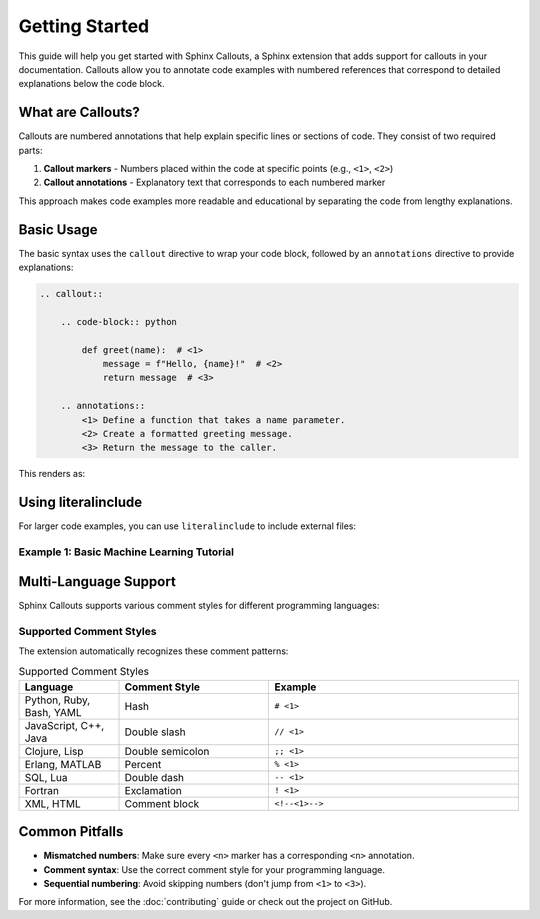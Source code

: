 Getting Started
===============

This guide will help you get started with Sphinx Callouts, a Sphinx extension that adds support for callouts in your documentation.
Callouts allow you to annotate code examples with numbered references that correspond to detailed explanations below the code block.

What are Callouts?
------------------

Callouts are numbered annotations that help explain specific lines or sections of code. They consist of two required parts:

1. **Callout markers** - Numbers placed within the code at specific points (e.g., ``<1>``, ``<2>``)
2. **Callout annotations** - Explanatory text that corresponds to each numbered marker

This approach makes code examples more readable and educational by separating the code from lengthy explanations.

Basic Usage
-----------

The basic syntax uses the ``callout`` directive to wrap your code block, followed by an ``annotations`` directive to provide explanations:

.. code-block:: rst

    .. callout::

        .. code-block:: python

            def greet(name):  # <1>
                message = f"Hello, {name}!"  # <2>
                return message  # <3>

        .. annotations::
            <1> Define a function that takes a name parameter.
            <2> Create a formatted greeting message.
            <3> Return the message to the caller.

This renders as:

.. callout::

    .. code-block:: python

        def greet(name):  # <1>
            message = f"Hello, {name}!"  # <2>
            return message  # <3>

    .. annotations::
        :1: Define a function that takes a name parameter.
        :2: Create a formatted greeting message.
        :3: Return the message to the caller.

Using literalinclude
--------------------

For larger code examples, you can use ``literalinclude`` to include external files:

Example 1: Basic Machine Learning Tutorial
~~~~~~~~~~~~~~~~~~~~~~~~~~~~~~~~~~~~~~~~~~~

.. callout::

    .. literalinclude:: example.py
        :language: python
        :start-after: __quick_start_begin__
        :end-before: __quick_start_end__

    .. annotations::
        :1: Wrap a PyTorch model in an objective function that defines what we want to optimize.
        :2: Define a search space with different hyperparameter values to try. We use grid search for 'a' and choice for 'b'.
        :3: Start a Tune run that finds the configuration with the minimum score after testing all combinations.

Multi-Language Support
----------------------

Sphinx Callouts supports various comment styles for different programming languages:

.. callout::

    .. literalinclude:: multi_language_example.py
        :start-after: __multi_lang_begin__
        :end-before: __multi_lang_end__

    .. annotations::
        :1: Python uses hash (#) comments for callout markers.
        :2: C-style languages use double-slash (//) comments.
        :3: Clojure uses double-semicolon (;;) comments.
        :4: Erlang uses percent (%) comments.
        :5: SQL uses double-dash (--) comments.
        :6: Fortran uses exclamation (!) comments.
        :7: XML/HTML uses comment blocks (<!-- -->) for callouts.

Supported Comment Styles
~~~~~~~~~~~~~~~~~~~~~~~~~

The extension automatically recognizes these comment patterns:

.. list-table:: Supported Comment Styles
   :header-rows: 1
   :widths: 20 30 50

   * - Language
     - Comment Style
     - Example
   * - Python, Ruby, Bash, YAML
     - Hash
     - ``# <1>``
   * - JavaScript, C++, Java
     - Double slash
     - ``// <1>``
   * - Clojure, Lisp
     - Double semicolon
     - ``;; <1>``
   * - Erlang, MATLAB
     - Percent
     - ``% <1>``
   * - SQL, Lua
     - Double dash
     - ``-- <1>``
   * - Fortran
     - Exclamation
     - ``! <1>``
   * - XML, HTML
     - Comment block
     - ``<!--<1>-->``

Common Pitfalls
---------------

- **Mismatched numbers**: Make sure every ``<n>`` marker has a corresponding ``<n>`` annotation.
- **Comment syntax**: Use the correct comment style for your programming language.
- **Sequential numbering**: Avoid skipping numbers (don't jump from ``<1>`` to ``<3>``).

For more information, see the :doc:`contributing` guide or check out the project on GitHub.